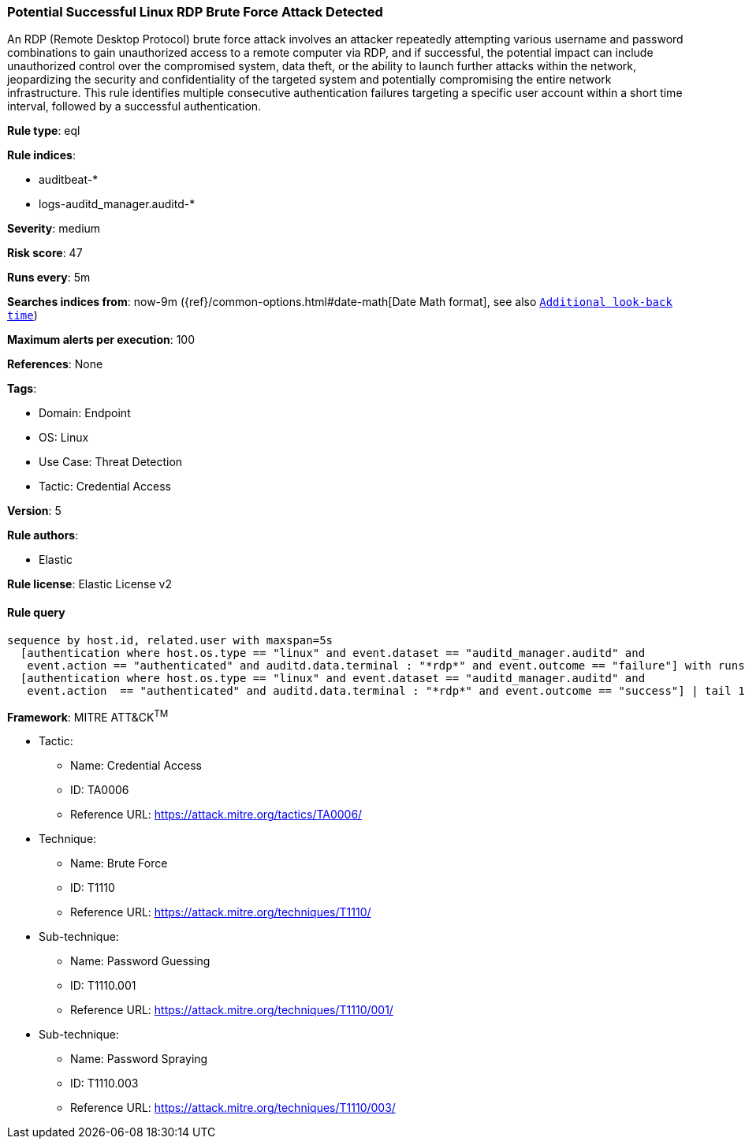 [[potential-successful-linux-rdp-brute-force-attack-detected]]
=== Potential Successful Linux RDP Brute Force Attack Detected

An RDP (Remote Desktop Protocol) brute force attack involves an attacker repeatedly attempting various username and password combinations to gain unauthorized access to a remote computer via RDP, and if successful, the potential impact can include unauthorized control over the compromised system, data theft, or the ability to launch further attacks within the network, jeopardizing the security and confidentiality of the targeted system and potentially compromising the entire network infrastructure. This rule identifies multiple consecutive authentication failures targeting a specific user account within a short time interval, followed by a successful authentication.

*Rule type*: eql

*Rule indices*: 

* auditbeat-*
* logs-auditd_manager.auditd-*

*Severity*: medium

*Risk score*: 47

*Runs every*: 5m

*Searches indices from*: now-9m ({ref}/common-options.html#date-math[Date Math format], see also <<rule-schedule, `Additional look-back time`>>)

*Maximum alerts per execution*: 100

*References*: None

*Tags*: 

* Domain: Endpoint
* OS: Linux
* Use Case: Threat Detection
* Tactic: Credential Access

*Version*: 5

*Rule authors*: 

* Elastic

*Rule license*: Elastic License v2


==== Rule query


[source, js]
----------------------------------
sequence by host.id, related.user with maxspan=5s
  [authentication where host.os.type == "linux" and event.dataset == "auditd_manager.auditd" and 
   event.action == "authenticated" and auditd.data.terminal : "*rdp*" and event.outcome == "failure"] with runs=10
  [authentication where host.os.type == "linux" and event.dataset == "auditd_manager.auditd" and 
   event.action  == "authenticated" and auditd.data.terminal : "*rdp*" and event.outcome == "success"] | tail 1

----------------------------------

*Framework*: MITRE ATT&CK^TM^

* Tactic:
** Name: Credential Access
** ID: TA0006
** Reference URL: https://attack.mitre.org/tactics/TA0006/
* Technique:
** Name: Brute Force
** ID: T1110
** Reference URL: https://attack.mitre.org/techniques/T1110/
* Sub-technique:
** Name: Password Guessing
** ID: T1110.001
** Reference URL: https://attack.mitre.org/techniques/T1110/001/
* Sub-technique:
** Name: Password Spraying
** ID: T1110.003
** Reference URL: https://attack.mitre.org/techniques/T1110/003/
